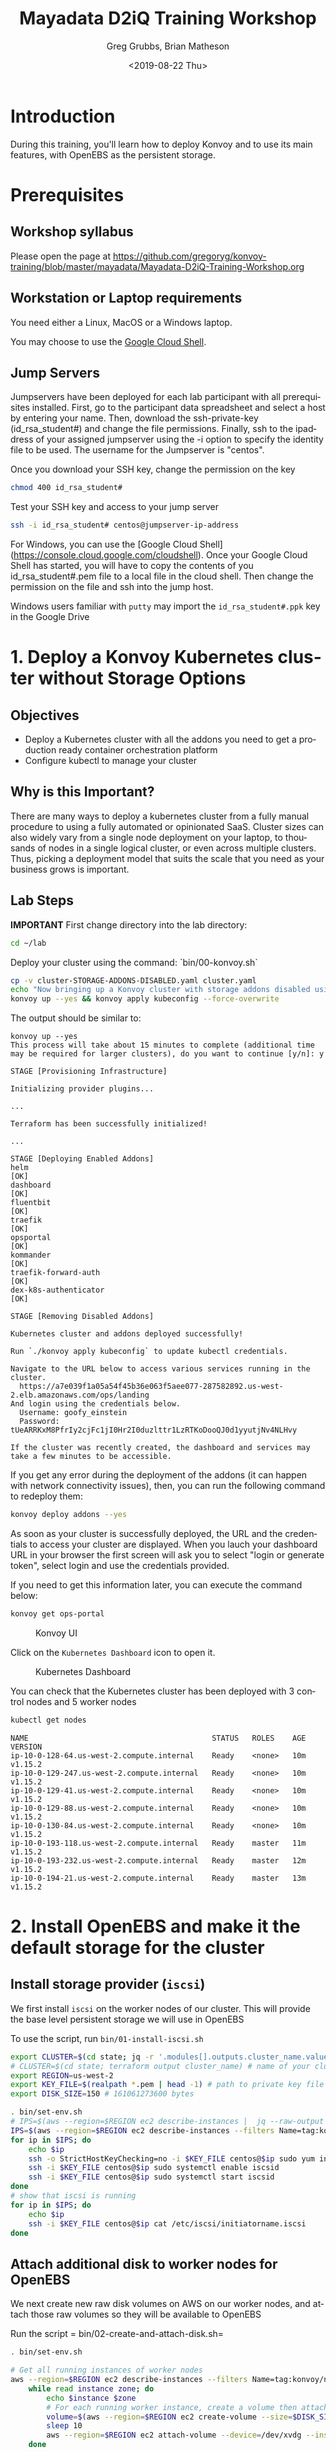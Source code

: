 # -*- fill-column: 80; -*-
#+options: ':nil *:t -:t ::t <:t H:3 \n:nil ^:nil arch:headline author:t broken-links:nil
#+options: c:nil creator:nil d:t date:t e:t email:nil f:t inline:t num:nil
#+options: p:nil pri:nil prop:nil stat:t tags:t tasks:t tex:t timestamp:t title:t toc:1
#+options: todo:t |:t
#+title: Mayadata D2iQ Training Workshop
#+date: <2019-08-22 Thu>
#+author: Greg Grubbs, Brian Matheson
#+instructors: Greg Grubbs, Brian Matheson
#+slide_header: github.com/mesosphere/konvoy-training
#+email: ggrubbs@d2iq.com
#+language: en
#+select_tags: export
#+exclude_tags: noexport
#+creator: Emacs 26.2 (Org mode 9.2.3)
# #+SETUPFILE: ~/projects/org-html-themes/setup/theme-readtheorg.setup
# #+SETUPFILE: https://raw.githubusercontent.com/fniessen/org-html-themes/master/setup/theme-readtheorg.setup

* Introduction
  :PROPERTIES:
  :CUSTOM_ID: introduction
  :UNNUMBERED: t
  :END:

During this training, you'll learn how to deploy Konvoy and to use its
main features, with OpenEBS as the persistent storage.

* Prerequisites
  :PROPERTIES:
  :CUSTOM_ID: prerequisites
  :UNNUMBERED: t
  :END:

** Workshop syllabus
   Please open the page at [[https://github.com/gregoryg/konvoy-training/blob/master/mayadata/Mayadata-D2iQ-Training-Workshop.org]]


** Workstation or Laptop requirements
You need either a Linux, MacOS or a Windows laptop.

  You may choose to use the
  [[https://console.cloud.google.com/cloudshell][Google Cloud Shell]].

** Jump Servers

Jumpservers have been deployed for each lab participant with all prerequisites
installed. First, go to the participant data spreadsheet and select a host by
entering your name.  Then, download the ssh-private-key (id_rsa_student#) and
change the file permissions.  Finally, ssh to the ipaddress of your assigned
jumpserver using the -i option to specify the identity file to be used.  The
username for the Jumpserver is "centos".

Once you download your SSH key, change the permission on the key
#+begin_src bash
chmod 400 id_rsa_student#
#+end_src

Test your SSH key and access to your jump server
#+begin_src bash
ssh -i id_rsa_student# centos@jumpserver-ip-address
#+end_src

For Windows, you can use the [Google Cloud Shell](https://console.cloud.google.com/cloudshell).
Once your Google Cloud Shell has started, you will have to copy the contents of you id_rsa_student#.pem file to a local file in the cloud shell.  Then change the permission on the file and ssh into the jump host.

Windows users familiar with =putty= may import the =id_rsa_student#.ppk= key in
the Google Drive


* 1. Deploy a Konvoy Kubernetes cluster without Storage Options
  :PROPERTIES:
  :CUSTOM_ID: deploy-a-konvoy-cluster
  :END:
  
** Objectives
   :PROPERTIES:
   :CUSTOM_ID: objectives
   :END:

- Deploy a Kubernetes cluster with all the addons you need to get a production
  ready container orchestration platform
- Configure kubectl to manage your cluster

** Why is this Important?
   :PROPERTIES:
   :CUSTOM_ID: why-is-this-important
   :END:

There are many ways to deploy a kubernetes cluster from a fully manual procedure
to using a fully automated or opinionated SaaS. Cluster sizes can also widely
vary from a single node deployment on your laptop, to thousands of nodes in a
single logical cluster, or even across multiple clusters. Thus, picking a
deployment model that suits the scale that you need as your business grows is
important.

** Lab Steps

  *IMPORTANT*
First change directory into the lab directory:

#+begin_src sh
cd ~/lab
#+end_src

Deploy your cluster using the command: `bin/00-konvoy.sh`

#+begin_src sh :session konvoy-sh :shebang "#!/usr/bin/env bash" :results none :tangle bin/00-konvoy.sh
cp -v cluster-STORAGE-ADDONS-DISABLED.yaml cluster.yaml
echo "Now bringing up a Konvoy cluster with storage addons disabled using 'konvoy up --yes'"
konvoy up --yes && konvoy apply kubeconfig --force-overwrite
#+end_src
The output should be similar to:

#+begin_example
  konvoy up --yes                                                                  
  This process will take about 15 minutes to complete (additional time may be required for larger clusters), do you want to continue [y/n]: y

  STAGE [Provisioning Infrastructure]

  Initializing provider plugins...

  ...

  Terraform has been successfully initialized!

  ...

  STAGE [Deploying Enabled Addons]
  helm                                                                   [OK]
  dashboard                                                              [OK]
  fluentbit                                                              [OK]
  traefik                                                                [OK]
  opsportal                                                              [OK]
  kommander                                                              [OK]
  traefik-forward-auth                                                   [OK]
  dex-k8s-authenticator                                                  [OK]

  STAGE [Removing Disabled Addons]

  Kubernetes cluster and addons deployed successfully!

  Run `./konvoy apply kubeconfig` to update kubectl credentials.

  Navigate to the URL below to access various services running in the cluster.
    https://a7e039f1a05a54f45b36e063f5aee077-287582892.us-west-2.elb.amazonaws.com/ops/landing
  And login using the credentials below.
    Username: goofy_einstein
    Password: tUeARRKxM8PfrIy2cjFc1jI0Hr2I0duzlttr1LzRTKoDooQJ0d1yyutjNv4NLHvy

  If the cluster was recently created, the dashboard and services may take a few minutes to be accessible.
#+end_example

If you get any error during the deployment of the addons (it can happen
with network connectivity issues), then, you can run the following
command to redeploy them:

#+begin_src sh
  konvoy deploy addons --yes
#+end_src

As soon as your cluster is successfully deployed, the URL and the credentials to
access your cluster are displayed.  When you lauch your dashboard URL in your
browser the first screen will ask you to select "login or generate token",
select login and use the credentials provided.

If you need to get this information later, you can execute the command
below:

#+begin_src sh
  konvoy get ops-portal
#+end_src

#+CAPTION: Konvoy UI
[[file:images/konvoy-ui.png]]

Click on the =Kubernetes Dashboard= icon to open it.

#+CAPTION: Kubernetes Dashboard
[[file:images/kubernetes-dashboard.png]]

You can check that the Kubernetes cluster has been deployed with 3 control nodes
and 5 worker nodes

#+begin_src sh
  kubectl get nodes
#+end_src
#+begin_example
NAME                                         STATUS   ROLES    AGE   VERSION
ip-10-0-128-64.us-west-2.compute.internal    Ready    <none>   10m   v1.15.2
ip-10-0-129-247.us-west-2.compute.internal   Ready    <none>   10m   v1.15.2
ip-10-0-129-41.us-west-2.compute.internal    Ready    <none>   10m   v1.15.2
ip-10-0-129-88.us-west-2.compute.internal    Ready    <none>   10m   v1.15.2
ip-10-0-130-84.us-west-2.compute.internal    Ready    <none>   10m   v1.15.2
ip-10-0-193-118.us-west-2.compute.internal   Ready    master   11m   v1.15.2
ip-10-0-193-232.us-west-2.compute.internal   Ready    master   12m   v1.15.2
ip-10-0-194-21.us-west-2.compute.internal    Ready    master   13m   v1.15.2
#+end_example

* 2. Install OpenEBS and make it the default storage for the cluster
** Install storage provider (=iscsi=)
We first install =iscsi= on the worker nodes of our cluster.  This will provide
the base level persistent storage we will use in OpenEBS

To use the script, run =bin/01-install-iscsi.sh=

#+begin_src sh :session konvoy-sh :shebang "#!/usr/bin/env bash" :results none :tangle bin/set-env.sh
export CLUSTER=$(cd state; jq -r '.modules[].outputs.cluster_name.value' terraform.tfstate)
# CLUSTER=$(cd state; terraform output cluster_name) # name of your cluster, its the prefix used for worker nodes, check in ec2 console
export REGION=us-west-2
export KEY_FILE=$(realpath *.pem | head -1) # path to private key file in folder where you ran konvoy -up
export DISK_SIZE=150 # 161061273600 bytes
#+end_src

#+begin_src sh :session konvoy-sh :shebang "#!/usr/bin/env bash" :results none :tangle bin/01-install-iscsi.sh
. bin/set-env.sh
# IPS=$(aws --region=$REGION ec2 describe-instances |  jq --raw-output ".Reservations[].Instances[] | select((.Tags | length) > 0) | select(.Tags[].Value | test(\"$CLUSTER-worker\")) | select(.State.Name | test(\"running\")) | [.PublicIpAddress] | join(\" \")")
IPS=$(aws --region=$REGION ec2 describe-instances --filters Name=tag:konvoy/nodeRoles,Values=worker Name=tag:konvoy/clusterName,Values=${CLUSTER} | jq -r '.Reservations[].Instances[].PublicIpAddress')
for ip in $IPS; do
	echo $ip
	ssh -o StrictHostKeyChecking=no -i $KEY_FILE centos@$ip sudo yum install iscsi-initiator-utils -y
	ssh -i $KEY_FILE centos@$ip sudo systemctl enable iscsid
	ssh -i $KEY_FILE centos@$ip sudo systemctl start iscsid
done
# show that iscsi is running
for ip in $IPS; do
	echo $ip
	ssh -i $KEY_FILE centos@$ip cat /etc/iscsi/initiatorname.iscsi
done

#+end_src

#+RESULTS:

** Attach additional disk to worker nodes for OpenEBS
We next create new raw disk volumes on AWS on our worker nodes, and attach those
raw volumes so they will be available to OpenEBS

Run the script = bin/02-create-and-attach-disk.sh=

#+begin_src sh :session konvoy-sh :shebang "#!/usr/bin/env bash" :results none :tangle bin/02-create-and-attach-disk.sh
. bin/set-env.sh

# Get all running instances of worker nodes
aws --region=$REGION ec2 describe-instances --filters Name=tag:konvoy/nodeRoles,Values=worker Name=tag:konvoy/clusterName,Values=${CLUSTER} | jq -r '.Reservations[].Instances[] | select(.State.Name | test("running")) | [.InstanceId, .Placement.AvailabilityZone] | "\(.[0]) \(.[1])"' | \
	while read instance zone; do
		echo $instance $zone
		# For each running worker instance, create a volume then attach that new volume as /dev/xvdg
		volume=$(aws --region=$REGION ec2 create-volume --size=$DISK_SIZE --volume-type gp2 --availability-zone=$zone --tag-specifications="ResourceType=volume,Tags=[{Key=string,Value=$CLUSTER}, {Key=owner,Value=michaelbeisiegel}]" | jq --raw-output .VolumeId)
		sleep 10
		aws --region=$REGION ec2 attach-volume --device=/dev/xvdg --instance-id=$instance --volume-id=$volume
	done
#+end_src

** Install the storage provider operator

From here on, we will use standard Kubernetes commands and UI. 

This step installs OpenEBS on our Konvoy cluster using the =kubectl= command.

Run the script =bin/03-install-openebs-operator.sh=

We will use the manifest for latest version (1.3) in the workshop
#+begin_src sh :session konvoy-sh :shebang "#!/usr/bin/env bash" :results none :tangle bin/03-install-openebs-operator.sh
kubectl apply -f openebs-operator.yaml
#+end_src

Wait until the maya API Server pod is ready:
#+begin_src sh :session konvoy-sh 
kubectl get pods -n openebs | grep apiserver
#+end_src

Expected output when ready:
#+begin_example
maya-apiserver-6ffbfbb8b5-khslh               1/1     Running   1          3m53s
#+end_example

*** Not included in our lab                                        :noexport:
Note: The devices that the worker nodes have attached from the Konvoy install,
here /dev/nvme0n1,/dev/nvme1n1, maybe different in your case. You can find out
the device names by ssh’ing into one of the worker nodes and using the =lsblk=
command.

We will use a pre-edited operator yaml file that excludes the disk devices used
in our AWS instances
#+begin_src sh :session konvoy-sh :results none
# sed 's!exclude: \(.\+/dev/md\)!exclude: \1,/dev/nvme0n1,/dev/nvme1n1,/dev/nvme2n1,/dev/nvme3n1,/dev/nvme4n1,/dev/nvme5n1,/dev/nvme6n1!' ./openebs-operator-1.0.0.yaml > EDITED-openebs-operator-1.0.0.yaml
# kubectl apply -f EDITED-openebs-operator-1.0.0.yaml
#+end_src

** Create OpenEBS cstor storage pools
   Now we will create the =StoragePoolClaim= resource

   Pick only the 150GB devices we created above (selected by size)

   Run the script =bin/04-create-storage-pools.sh=

#+begin_src sh :session konvoy-sh :shebang "#!/usr/bin/env bash" :results none :tangle bin/04-create-storage-pools.sh
blkdevices=$(kubectl get blockdevices -n openebs|egrep '^blockdevice' |grep 161061273600 | cut -d' ' -f1)

cat <<EOF | kubectl apply -f -
kind: StoragePoolClaim
apiVersion: openebs.io/v1alpha1
metadata:
  name: cstor
  annotations:
    cas.openebs.io/config: |
      - name: PoolResourceRequests
        value: |-
          memory: 2Gi
      - name: PoolResourceLimits
        value: |-
          memory: 4Gi
spec:
  name: cstor
  type: disk
  poolSpec:
    poolType: striped
  blockDevices:
    blockDeviceList:
$(echo $blkdevices | sed 's,\([a-z0-9-]\+\),\n      - \1,g')
EOF
#+end_src

** Create a default storage class

In this step, we create a storage class named =openebs-cstor-default=. This
storage class will use the storage pool created out of blockdevices we have
specified with an additional annotation that makes it the default storage class
for the konvoy cluster.

Run the script =bin/05-create-default-storage-class.sh=

#+begin_src sh :session konvoy-sh :shebang "#!/usr/bin/env bash" :results none :tangle bin/05-create-default-storage-class.sh
cat <<EOF | kubectl apply -f -
kind: StorageClass
apiVersion: storage.k8s.io/v1
metadata:
  name: openebs-cstor-default
  annotations:
    openebs.io/cas-type: cstor    
    cas.openebs.io/config: |
      - name: StoragePoolClaim
        value: "cstor"
      - name: ReplicaCount
        value: "3"
    openebs.io/cas-type: cstor
    storageclass.kubernetes.io/is-default-class: 'true'
provisioner: openebs.io/provisioner-iscsi
EOF
#+end_src

** Verify storage
   Finally, before we enable the storage-dependent add-ons for Konvoy, let's
   verify that our OpenEBS installation is working.  

   We define and start a simple Pod that requests a Persistent Volume (PV).
   This will use our =cstor= default storage provisioner in OpenEBS.  After the
   pod has initialized and started running, we should see our simple time stamp
   output.  

   Run =bin/06-verify-storage.sh= and wait for the data output to appear.

   Type =Ctl-C= to interrupt and get back to the shell after viewing the output.

#+begin_src sh :session konvoy-sh :shebang "#!/usr/bin/env bash" :results none :tangle bin/06-verify-storage.sh
cat <<EOF | kubectl apply -f -
apiVersion: v1
kind: PersistentVolumeClaim
metadata:
  name: pvc-test
spec:
  accessModes:
    - ReadWriteOnce
  storageClassName: openebs-cstor-default
  resources:
    requests:
      storage: 1Gi
---
kind: Pod
apiVersion: v1
metadata:
  name: pod-pv-test
spec:
  volumes:
    - name: pv-test
      persistentVolumeClaim:
        claimName: pvc-test
  containers:
   - name: test
     image: centos
     command: ["/bin/sh"]
     args: ["-c", "while true; do echo \">>> \"$(date) >> /data/output; sleep 10; done"]
     volumeMounts:
       - mountPath: "/data"
         name: pv-test
EOF

echo "Waiting for pod to start running..."
for i in {0..10}
do
	podphase=$(kubectl get pod pod-pv-test -o json | jq -r '.status.phase')
	if [ "$podphase" != "Running" ] ; then
		echo -n .
		sleep 5
	else
		echo
		break
	fi
done

echo "tailing output from the container using OpenEBS - type ctl-c when done"

kubectl exec pod-pv-test -it --  tail -f /data/output
#+end_src

** Re-enable all storage add-ons

And now we enable all the storage-dependent Konvoy addons.  These components
will now use our default OpenEBS storage.

Run the script =bin/07-re-enable-addons.sh=

#+begin_src sh :session konvoy-sh :shebang "#!/usr/bin/env bash" :results none :tangle bin/07-re-enable-addons.sh
cp -v cluster-STORAGE-ADDONS-ENABLED.yaml cluster.yaml
echo "Now enabling all addons with 'konvoy deploy addons --yes'"
konvoy deploy addons --yes
#+end_src

* 3. Deploy Apache Kafka using KUDO
  :PROPERTIES:
  :CUSTOM_ID: deploy-apache-kafka-using-kudo
  :END:

** Objectives

- Deploy a stateful application that requires orchestration to deploy
  (ZooKeeper, then Kafka)
- Show the usefulness of a purely declarative means of controlling software
  lifecycle using specification, not Go code


** Why is this Important?

The Kubernetes Universal Declarative Operator (KUDO) is a highly productive
toolkit for writing operators for Kubernetes. Using KUDO, you can deploy your
applications, give your users the tools they need to operate it and manage its
lifecyle, and understand how it's behaving in their environments.  

Orchestration is handled purely by declaration in YAML without requiring code
for conditional logic and other orchestration requirements.


** Resources
   Kudo community web site at kudo.dev
   
   Public code hosted at https://github.com/kudobuilder

   Community Slack channel at kubernetes.slack.com #kudo


** Lab Steps
*** Install KUDO on the Konvoy cluster

Run the following command to deploy KUDO on your Kubernetes cluster:

#+begin_src sh
kubectl kudo init
#+end_src

Check the status of the KUDO controller:

#+begin_src sh
  kubectl get pods -n kudo-system
#+end_src

#+begin_example
  NAME                        READY   STATUS    RESTARTS   AGE
  kudo-controller-manager-0   1/1     Running   0          84s
#+end_example

*** Deploy ZooKeeper using KUDO

We will need the =operators= directory that you downloaded at the beginning of this lab.

#+begin_src sh
kubectl kudo install zookeeper --instance=zk
#+end_src
#+begin_example
  operator.kudo.k8s.io/v1alpha1/zookeeper created
  operatorversion.kudo.k8s.io/v1alpha1/zookeeper-0.1.0 created
  No instance named 'zk' tied to this 'zookeeper' version has been found. Do you want to create one? (Yes/no) yes
  instance.kudo.k8s.io/v1alpha1/zk created
#+end_example

Check the status of the deployment:

#+begin_src sh
  kubectl kudo plan status --instance=zk
#+end_src
#+begin_example
  Plan(s) for "zk" in namespace "default":
  .
  └── zk (Operator-Version: "zookeeper-0.1.0" Active-Plan: "zk-deploy-694218097")
      ├── Plan deploy (serial strategy) [COMPLETE]
      │   └── Phase zookeeper (parallel strategy) [COMPLETE]
      │       └── Step everything (COMPLETE)
      └── Plan validation (serial strategy) [NOT ACTIVE]
          └── Phase connection (parallel strategy) [NOT ACTIVE]
              └── Step connection (parallel strategy) [NOT ACTIVE]
                  └── connection [NOT ACTIVE]
#+end_example

And check that the corresponding pods are running:

#+begin_src sh
  kubectl get pods | grep zk
#+end_src
#+begin_example
  zk-zookeeper-0                    1/1     Running   0          81s
  zk-zookeeper-1                    1/1     Running   0          81s
  zk-zookeeper-2                    1/1     Running   0          81s
#+end_example

*** Deploy Kafka using KUDO
Deploy Kafka 2.2.1 using KUDO (the version of the KUDO Kafka operator is 0.1.3):

#+begin_src sh
kubectl kudo install kafka --instance=kafka \
		-p ZOOKEEPER_URI=zk-zookeeper-0.zk-hs:2181,zk-zookeeper-1.zk-hs:2181,zk-zookeeper-2.zk-hs:2181 \
		-p BROKER_MEM=1024m \
		--version=0.1.3
#+end_src

Check the status of the deployment.  This will only show status when deploying, otherwise will report a plan status is not found.

#+begin_src sh
  kubectl kudo plan status --instance=kafka
#+end_src

And check that the corresponding pods are running:

#+begin_src sh
  kubectl get pods | grep kafka
#+end_src


*** Produce messages in Kafka
    This Deployment will continuously place messages on a Kafka topic

#+begin_src sh :session konvoy-sh :results none
cat <<EOF | kubectl create -f -
  apiVersion: apps/v1beta1
  kind: Deployment
  metadata:
    name: kudo-kafka-generator
  spec:
    replicas: 1
    template:
      metadata:
        name: kudo-kafka-generator
        labels:
          app: kudo-kafka-generator
      spec:
        containers:
        - name: kudo-kafka-generator
          image: mesosphere/flink-generator:0.1
          command: ["/generator-linux"]
          imagePullPolicy: Always
          args: ["--broker", "kafka-kafka-0.kafka-svc:9092"]
EOF
#+end_src


*** Consume messages from Kafka:

#+begin_src sh :session konvoy-sh :results none
cat <<EOF | kubectl create -f -
  apiVersion: apps/v1beta1
  kind: Deployment
  metadata:
   name: kudo-kafka-consumer
  spec:
   replicas: 1
   template:
     metadata:
       name: kudo-kafka-consumer
       labels:
         app: kudo-kafka-consumer
     spec:
       containers:
       - name: kudo-kafka-consumer
         image: tbaums/kudo-kafka-demo
         imagePullPolicy: Always
         env:
          - name: BROKER_SERVICE
            value: kafka-kafka-0.kafka-svc:9092
EOF
#+end_src

#+RESULTS:

*** Check the logs
#+begin_src sh
  kubectl logs $(kubectl get pods -l app=kudo-kafka-consumer -o jsonpath='{.items[0].metadata.name}') --follow
#+end_src

#+begin_example
  Message: b'2019-07-11T16:28:45Z;0;6;4283'
  Message: b'2019-07-11T16:28:46Z;1;8;4076'
  Message: b'2019-07-11T16:28:47Z;5;2;9140'
  Message: b'2019-07-11T16:28:48Z;5;8;8603'
  Message: b'2019-07-11T16:28:49Z;1;0;5097'
#+end_example

*** Explore KUDO concepts
KUDO is creating new objects in Kubernetes called Custom Resource Definitions
(CRDs).  You can get information about these objects like you can get
information about pods, deployments, services etc.

Run this command to get the list of CRDs created by KUDO:

#+begin_src sh
  kubectl get crds | grep kudo
#+end_src
#+begin_example
  instances.kudo.dev                               2019-08-21T09:30:46Z
  operators.kudo.dev                               2019-08-21T09:30:45Z
  operatorversions.kudo.dev                        2019-08-21T09:30:45Z
#+end_example

Now list the KUDO instances running using the following command:

#+begin_src sh
  kubectl get instances.kudo.dev
#+end_src
#+begin_example
  NAME    AGE
  kafka   18m
  zk      33m
#+end_example

And get information about the KUDO Kafka instance:

#+begin_src sh
  kubectl get instances.kudo.dev kafka -o yaml
#+end_src

#+begin_example
  apiVersion: kudo.dev/v1alpha1
  kind: Instance
  metadata:
    creationTimestamp: "2019-08-21T13:05:09Z"
    generation: 4
    labels:
      controller-tools.k8s.io: "1.0"
      kudo.dev/operator: kafka
    name: kafka
    namespace: default
    resourceVersion: "35698"
    selfLink: /apis/kudo.dev/v1alpha1/namespaces/default/instances/kafka
    uid: 2feaf384-6b4a-4c30-b5ec-4abcb814979b
  spec:
    operatorVersion:
      name: kafka-0.1.2
  status:
    activePlan:
      apiVersion: kudo.dev/v1alpha1
      kind: PlanExecution
      name: kafka-deploy-975266742
      namespace: default
      uid: 33331fe8-e8cc-4eac-b60e-dbfff894ca3d
    status: COMPLETE
#+end_example

This is also the approach you take to delete a running instance (=kubectl delete
instances.kudo.dev kafka=), but you can keep it running.

*** Upgrade Kafka Version and Configuration
Upgrade your Kafka cluster to 2.3.0 (the version of the KUDO Kafka
operator is 0.2.0) using the following command:

#+begin_src sh
kubectl kudo upgrade kafka --version=1.0.0 --instance kafka
#+end_src
#+begin_example
  operatorversion.kudo.dev/v1alpha1/kafka-0.2.0 successfully created
  instance./kafka successfully updated
#+end_example

Check the status of the upgrade:

#+begin_src sh
  kubectl kudo plan status --instance=kafka
#+end_src
#+begin_example
  Plan(s) for "kafka" in namespace "default":
  .
  └── kafka (Operator-Version: "kafka-0.2.0" Active-Plan: "kafka-deploy-857547438")
      ├── Plan deploy (serial strategy) [COMPLETE]
      │   └── Phase deploy-kafka (serial strategy) [COMPLETE]
      │       └── Step deploy (COMPLETE)
      └── Plan not-allowed (serial strategy) [NOT ACTIVE]
          └── Phase not-allowed (serial strategy) [NOT ACTIVE]
              └── Step not-allowed (serial strategy) [NOT ACTIVE]
                  └── not-allowed [NOT ACTIVE]
#+end_example

And get information about the upgraded KUDO Kafka instance:

#+begin_src sh
  kubectl get instances.kudo.dev kafka -o yaml
#+end_src
#+begin_example
  apiVersion: kudo.dev/v1alpha1
  kind: Instance
  metadata:
    creationTimestamp: "2019-08-21T13:05:09Z"
    generation: 6
    labels:
      controller-tools.k8s.io: "1.0"
      kudo.dev/operator: kafka
    name: kafka
    namespace: default
    resourceVersion: "35828"
    selfLink: /apis/kudo.dev/v1alpha1/namespaces/default/instances/kafka
    uid: 2feaf384-6b4a-4c30-b5ec-4abcb814979b
  spec:
    operatorVersion:
      name: kafka-0.2.0
  status:
    activePlan:
      apiVersion: kudo.dev/v1alpha1
      kind: PlanExecution
      name: kafka-deploy-857547438
      namespace: default
      uid: c2163e4a-b3a0-4889-b8dd-0953c6e4bead
    status: COMPLETE
#+end_example

And check that the corresponding Pods have been replaced:

#+begin_src sh
kubectl get pods | grep kafka
#+end_src
#+begin_example
kafka-kafka-0                          1/1     Running   0          3m33s
kafka-kafka-1                          1/1     Running   0          88s
kafka-kafka-2                          1/1     Running   0          12s
#+end_example



You can also easily update the configuration of your Kafka cluster.

For example, you can add more brokers using the command below.

#+begin_src sh
  kubectl patch instance kafka -p '{"spec":{"parameters":{"BROKER_COUNT":"5"}}}' --type=merge
#+end_src
#+begin_example
  instance.kudo.dev/kafka patched
#+end_example

Check the status of the upgrade:

#+begin_src sh
  kubectl kudo plan status --instance=kafka
#+end_src

#+begin_example
  Plan(s) for "kafka" in namespace "default":
  .
  └── kafka (Operator-Version: "kafka-0.2.0" Active-Plan: "kafka-deploy-294386986")
      ├── Plan deploy (serial strategy) [COMPLETE]
      │   └── Phase deploy-kafka (serial strategy) [COMPLETE]
      │       └── Step deploy (COMPLETE)
      └── Plan not-allowed (serial strategy) [NOT ACTIVE]
          └── Phase not-allowed (serial strategy) [NOT ACTIVE]
              └── Step not-allowed (serial strategy) [NOT ACTIVE]
                  └── not-allowed [NOT ACTIVE]
#+end_example

And check that the corresponding pods are running:

#+begin_src sh
  kubectl get pods | grep kafka
#+end_src

#+begin_example
  kafka-kafka-0                          1/1     Running   0          34s
  kafka-kafka-1                          1/1     Running   0          54s
  kafka-kafka-2                          1/1     Running   0          104s
  kafka-kafka-3                          1/1     Running   0          2m50s
  kafka-kafka-4                          1/1     Running   0          2m27s
  kudo-kafka-consumer-6b4dd5cd59-xs6hn   1/1     Running   0          3h34m
  kudo-kafka-generator-d655d6dff-mx9fz   1/1     Running   0          3h34m
#+end_example
* 3. Expose a Kubernetes Application using a Service Type Load Balancer (L4) :noexport:
   :PROPERTIES:
   :CUSTOM_ID: expose-a-kubernetes-application-using-a-service-type-load-balancer-l4
   :END:

** Objectives
   :PROPERTIES:
   :CUSTOM_ID: objectives-1
   :END:

- Deploy a Redis pod and expose it using a Service Type Load Balancer
  (L4) and validate that the connection is exposed to the outside
- Deploy a couple hello-world applications and expose them using an
  Ingress service (L7) and validate that the connection is exposed to
  the outside
  [[https://www.webopedia.com/quick_ref/OSI_Layers.asp][The 7 Layers of the OSI Model]]
** Why is this Important?
   :PROPERTIES:
   :CUSTOM_ID: why-is-this-important-1
   :END:

Exposing your application on a kubernetes cluster in an Enterprise-grade
environment can be challenging to set up. With Konvoy, the integration
with AWS cloud load balancer is already done by default and Traefik is
deployed to allow you to easily create ingresses.

** Lab Steps
Deploy a Redis pod on your Kubernetes cluster by running the following
command:

#+begin_src sh
cat <<EOF | kubectl create -f -
apiVersion: v1
kind: Pod
metadata:
  labels:
    app: redis
  name: redis
spec:
  containers:
  - name: redis
    image: redis:5.0.3
    ports:
    - name: redis
      containerPort: 6379
      protocol: TCP
EOF
#+end_src

Then, expose the service, you need to run the following command to
create a Service Type Load Balancer:

#+begin_src sh
cat <<EOF | kubectl create -f -
apiVersion: v1
kind: Service
metadata:
  labels:
    app: redis
  name: redis
spec:
  type: LoadBalancer
  selector:
    app: redis
  ports:
  - protocol: TCP
    port: 6379
    targetPort: 6379
EOF
#+end_src

Finally, run the following command to see the URL of the Load Balancer
created on AWS for this service:

#+begin_src sh
kubectl get svc redis
#+end_src
#+begin_example
  NAME    TYPE           CLUSTER-IP   EXTERNAL-IP                                                               PORT(S)          AGE
  Redis   LoadBalancer   10.0.51.32   a92b6c9216ccc11e982140acb7ee21b7-1453813785.us-west-2.elb.amazonaws.com   6379:31423/TCP   43s
#+end_example

You need to wait for a few minutes while the Load Balancer is created on
AWS and the name resolution in place.

#+begin_src sh
until nslookup $(kubectl get svc redis --output jsonpath={.status.loadBalancer.ingress[*].hostname})
do
    sleep 1
done
#+end_src

Expected output:
#+begin_example
  ,** server can't find aa4b038c75236642febfeadf2a1e9e304-1736643327.us-west-2.elb.amazonaws.com: NXDOMAIN

  Server:         169.254.169.254
  Address:        169.254.169.254#53
  ### (above lines repeated)
  Server:         169.254.169.254
  Address:        169.254.169.254#53

  Non-authoritative answer:
  Name:   a4b038c75236642febfeadf2a1e9e304-1736643327.us-west-2.elb.amazonaws.com
  Address: 52.34.37.52
  Name:   a4b038c75236642febfeadf2a1e9e304-1736643327.us-west-2.elb.amazonaws.com
  Address: 54.148.3.99
#+end_example

You can validate that you can access the Redis pod from your laptop
using telnet:

#+begin_src sh
telnet $(kubectl get svc redis --output jsonpath={.status.loadBalancer.ingress[*].hostname}) 6379
#+end_src
#+begin_example
  Trying 52.27.218.48...
  Connected to a92b6c9216ccc11e982140acb7ee21b7-1453813785.us-west-2.elb.amazonaws.com.
  Escape character is '^]'.
  quit
  +OK
  Connection closed by foreign host.
#+end_example

NOTE: To exit =telnet=, type =Control-]=, then =quit=

If you don't have =telnet= installed in your machine, you can use =nc=
instead:

#+begin_src sh
sudo apt install netcat
nc -z $(kubectl get svc redis --output jsonpath={.status.loadBalancer.ingress[*].hostname}) 6379 < /dev/null ; echo $?
#+end_src
* 4. Expose a Kubernetes Application using an Ingress (L7)         :noexport:
  :PROPERTIES:
  :CUSTOM_ID: expose-a-kubernetes-application-using-an-ingress-l7
  :END:

Deploy 2 web application pods on your Kubernetes cluster running the
following command:

#+begin_src sh
  kubectl run --restart=Never --image hashicorp/http-echo --labels app=http-echo-1 --port 80 http-echo-1 -- -listen=:80 --text="Hello from http-echo-1"
  kubectl run --restart=Never --image hashicorp/http-echo --labels app=http-echo-2 --port 80 http-echo-2 -- -listen=:80 --text="Hello from http-echo-2"
#+end_src

Then, expose the pods with a Service Type NodePort using the following
commands:

#+begin_src sh
  kubectl expose pod http-echo-1 --port 80 --target-port 80 --type NodePort --name "http-echo-1"
  kubectl expose pod http-echo-2 --port 80 --target-port 80 --type NodePort --name "http-echo-2"
#+end_src

Create the Ingress to expose the application to the outside
world using the following command:

#+begin_src sh
cat <<EOF | kubectl create -f -
apiVersion: extensions/v1beta1
kind: Ingress
metadata:
  name: echo
spec:
  rules:
  - host: "http-echo-1.com"
    http:
      paths:
      - backend:
          serviceName: http-echo-1
          servicePort: 80
  - host: "http-echo-2.com"
    http:
      paths:
      - backend:
          serviceName: http-echo-2
          servicePort: 80
EOF
#+end_src

Go to the Traefik UI to check that new frontends have been created.

#+CAPTION: Traefik front ends
[[file:images/traefik-frontends.png]]

Finally, run the following command to see the URL of the Load Balancer
created on AWS for the Traefik service:

#+begin_src sh
kubectl get svc traefik-kubeaddons -n kubeaddons
#+end_src
#+BEGIN_EXAMPLE
  NAME                 TYPE           CLUSTER-IP    EXTERNAL-IP                                                             PORT(S)                                     AGE
  traefik-kubeaddons   LoadBalancer   10.0.24.215   abf2e5bda6ca811e982140acb7ee21b7-37522315.us-west-2.elb.amazonaws.com   80:31169/TCP,443:32297/TCP,8080:31923/TCP   4h22m
#+END_EXAMPLE


You can validate that you can access the web application pods from your laptop using the following commands:

#+begin_src sh
curl -k -H "Host: http-echo-1.com" https://$(kubectl get svc traefik-kubeaddons -n kubeaddons --output jsonpath={.status.loadBalancer.ingress[*].hostname})
curl -k -H "Host: http-echo-2.com" https://$(kubectl get svc traefik-kubeaddons -n kubeaddons --output jsonpath={.status.loadBalancer.ingress[*].hostname})
#+end_src

You can also set some Traefik annotations to use some advanced features
as described in this
[[https://docs.traefik.io/configuration/backends/kubernetes/][document]].

* 5. Leverage Network Policies to restrict access
  :PROPERTIES:
  :CUSTOM_ID: leverage-network-policies-to-restrict-access
  :END:

By default, all the pods can access all the services inside and outside
the Kubernetes clusters and services exposed to the external world can
be accessed by anyone. Kubernetes Network Policies can be used to
restrict access.

When a Kubernetes cluster is deployed by Konvoy, a Calico cluster is
automatically deployed on this cluster. It allows a user to define
network policies without any additional configuration.

** Objectives
   :PROPERTIES:
   :CUSTOM_ID: objectives-2
   :END:

- Create a network policy to deny any ingress
- Check that the Redis and the http-echo apps aren't accessible anymore
- Create network policies to allow ingress access to these apps only
- Check that the Redis and the http-echo apps are now accessible

** Why is this Important?
   :PROPERTIES:
   :CUSTOM_ID: why-is-this-important-2
   :END:

In many cases, you want to restrict communications between services. For
example, you often want some micro services to be reachable only other specific
micro services.

In this lab, we restrict access to ingresses, so you may think that it's useless
as we can simply not expose these apps if we want to restrict access. But, in
fact, it makes sense to also create network policies to avoid cases where an app
is exposed by mistake.

** COMMENT Lab Steps
Create a network policy to deny any ingress

#+begin_src sh :session konvoy-sh
cat <<EOF | kubectl create -f -
apiVersion: networking.k8s.io/v1
kind: NetworkPolicy
metadata:
  name: default-deny
spec:
  podSelector: {}
  policyTypes:
  - Ingress
EOF
#+end_src

#+RESULTS:

Wait for a minute to allow the network policy to be activated and check
that the Redis and the http-echo apps aren't accessible anymore

#+begin_src sh
telnet $(kubectl get svc redis --output jsonpath={.status.loadBalancer.ingress[*].hostname}) 6379
#+end_src

#+begin_src sh
curl -k -H "Host: http-echo-1.com" https://$(kubectl get svc traefik-kubeaddons -n kubeaddons --output jsonpath={.status.loadBalancer.ingress[*].hostname})
curl -k -H "Host: http-echo-2.com" https://$(kubectl get svc traefik-kubeaddons -n kubeaddons --output jsonpath={.status.loadBalancer.ingress[*].hostname})
#+end_src

Create network policies to allow ingress access to these apps only

#+begin_src sh
cat <<EOF | kubectl create -f -
kind: NetworkPolicy
apiVersion: networking.k8s.io/v1
metadata:
  name: access-redis
spec:
  podSelector:
    matchLabels:
      app: redis
  ingress:
  - from: []
EOF

cat <<EOF | kubectl create -f -
kind: NetworkPolicy
apiVersion: networking.k8s.io/v1
metadata:
  name: access-http-echo-1
spec:
  podSelector:
    matchLabels:
      app: http-echo-1
  ingress:
  - from: []
EOF

cat <<EOF | kubectl create -f -
kind: NetworkPolicy
apiVersion: networking.k8s.io/v1
metadata:
  name: access-http-echo-2
spec:
  podSelector:
    matchLabels:
      app: http-echo-2
  ingress:
  - from: []
EOF
#+end_src

Wait for a minute and check that the Redis and the http-echo apps are
now accessible

#+begin_src sh
telnet $(kubectl get svc redis --output jsonpath={.status.loadBalancer.ingress[*].hostname}) 6379
#+end_src

#+RESULTS:

#+begin_src sh
  curl -k -H "Host: http-echo-1.com" https://$(kubectl get svc traefik-kubeaddons -n kubeaddons --output jsonpath={.status.loadBalancer.ingress[*].hostname})
  curl -k -H "Host: http-echo-2.com" https://$(kubectl get svc traefik-kubeaddons -n kubeaddons --output jsonpath={.status.loadBalancer.ingress[*].hostname})
#+end_src

Delete the network policy that denies any ingress

#+begin_src sh
cat <<EOF | kubectl delete -f -
apiVersion: networking.k8s.io/v1
kind: NetworkPolicy
metadata:
  name: default-deny
spec:
  podSelector: {}
  policyTypes:
  - Ingress
EOF
#+end_src

* 6. Deploy Jenkins using Helm
  :PROPERTIES:
  :CUSTOM_ID: deploy-jenkins-using-helm
  :END:

Helm is a tool for managing Kubernetes charts. Charts are packages of
pre-configured Kubernetes resources.

You can find many charts on the [[https://hub.helm.sh/][Helm Hub]].

** Lab Steps
In this lab, we'll deploy the
[[https://hub.helm.sh/charts/stable/jenkins][Jenkins Helm chart]].

To deploy the chart, you need to run the following command:

#+begin_src sh 
  helm install stable/jenkins --name jenkins --version 1.5.0 --set master.adminPassword=password
#+end_src

#+RESULTS:
#+begin_example
  NAME:   jenkins
  LAST DEPLOYED: Wed Aug  7 17:21:32 2019
  NAMESPACE: default
  STATUS: DEPLOYED

  RESOURCES:
  ==> v1/ConfigMap
  NAME           DATA  AGE
  jenkins        5     1s
  jenkins-tests  1     1s

  ==> v1/Deployment
  NAME     READY  UP-TO-DATE  AVAILABLE  AGE
  jenkins  0/1    1           0          1s

  ==> v1/PersistentVolumeClaim
  NAME     STATUS   VOLUME                CAPACITY  ACCESS MODES  STORAGECLASS  AGE
  jenkins  Pending  awsebscsiprovisioner  1s

  ==> v1/Pod(related)
  NAME                     READY  STATUS   RESTARTS  AGE
  jenkins-c79f457cb-ccttb  0/1    Pending  0         1s

  ==> v1/Role
  NAME                     AGE
  jenkins-schedule-agents  1s

  ==> v1/RoleBinding
  NAME                     AGE
  jenkins-schedule-agents  1s

  ==> v1/Secret
  NAME     TYPE    DATA  AGE
  jenkins  Opaque  2     1s

  ==> v1/Service
  NAME           TYPE          CLUSTER-IP  EXTERNAL-IP  PORT(S)         AGE
  jenkins        LoadBalancer  10.0.9.26   <pending>    8080:30323/TCP  1s
  jenkins-agent  ClusterIP     10.0.41.64  <none>       50000/TCP       1s

  ==> v1/ServiceAccount
  NAME     SECRETS  AGE
  jenkins  1        1s
#+end_example


Then, run the following command to get the URL of the Load Balancer
created on AWS for this service:

#+begin_src sh
  kubectl get svc jenkins
#+end_src

#+begin_example
NAME      TYPE           CLUSTER-IP   EXTERNAL-IP                                                              PORT(S)          AGE
  jenkins   LoadBalancer   10.0.9.26    a71b8025991124a90b2babf7ba2a75da-492974167.us-west-2.elb.amazonaws.com   8080:30323/TCP   16m
#+end_example

You need to wait for a few minutes while the Load Balancer is created on
AWS and the name resolution in place.

#+begin_src sh :results replace verbatim :exports code
until nslookup $(kubectl get svc jenkins --output jsonpath={.status.loadBalancer.ingress[*].hostname})
do
    sleep 1
done
echo "Open http://$(kubectl get svc jenkins --output jsonpath={.status.loadBalancer.ingress[*].hostname}):8080 to access the Jenkins UI"
#+end_src

#+begin_example
Server:		100.115.92.193
Address:	100.115.92.193#53

Non-authoritative answer:
Name:	a3b2b652ab4354e7f8eded17d4323afb-1148896961.us-west-2.elb.amazonaws.com
Address: 52.37.201.113
Name:	a3b2b652ab4354e7f8eded17d4323afb-1148896961.us-west-2.elb.amazonaws.com
Address: 52.34.15.160

Open http://a3b2b652ab4354e7f8eded17d4323afb-1148896961.us-west-2.elb.amazonaws.com:8080 to access the Jenkins UI
#+end_example


Go to the corresponding URL to access Jenkins

Login with the user =admin= and the password =password=.


* 8. Scale a Konvoy cluster
  :PROPERTIES:
  :CUSTOM_ID: scale-a-konvoy-cluster
  :END:

Scale the Konvoy cluster to 6 nodes using CD/CD

** Lab Steps

Edit the =cluster.yaml= file to change the worker count from 5 to 6:

  #+begin_src yaml
  nodePools:
  - name: worker
    count: 6
  #+end_src

And run =./konvoy up --yes= again.

Check that there are now 6 kubelets deployed:

#+begin_src sh
  kubectl get nodes
#+end_src

#+begin_example
  NAME                                         STATUS   ROLES    AGE    VERSION
  ip-10-0-128-127.us-west-2.compute.internal   Ready    <none>   45m    v1.15.1
  ip-10-0-129-21.us-west-2.compute.internal    Ready    <none>   45m    v1.15.1
  ip-10-0-129-33.us-west-2.compute.internal    Ready    <none>   2m2s   v1.15.1
  ip-10-0-130-39.us-west-2.compute.internal    Ready    <none>   45m    v1.15.1
  ip-10-0-131-155.us-west-2.compute.internal   Ready    <none>   45m    v1.15.1
  ip-10-0-131-252.us-west-2.compute.internal   Ready    <none>   45m    v1.15.1
  ip-10-0-194-48.us-west-2.compute.internal    Ready    master   48m    v1.15.1
  ip-10-0-194-91.us-west-2.compute.internal    Ready    master   46m    v1.15.1
  ip-10-0-195-21.us-west-2.compute.internal    Ready    master   47m    v1.15.1
#+end_example

* 9. Konvoy monitoring
  :PROPERTIES:
  :CUSTOM_ID: konvoy-monitoring
  :END:

In Konvoy, all the metrics are stored in a Prometheus cluster and
exposed through Grafana.

** Lab Steps
To access the Grafana UI, click on the =Grafana Metrics= icon on the
Konvoy UI.

Take a look at the different Dashboards available.

#+CAPTION: Grafana UI
[[file:images/grafana.png]]

You can also access the Prometheus UI to see all the metrics available
by clicking on the =Prometheus= icon on the Konvoy UI.

#+CAPTION: Prometheus UI
[[file:images/prometheus.png]]


*** Jenkins
	To see a dashboard of our Jenkins instance installed earlier, go to the
	Grafana UI and import [[https://grafana.com/grafana/dashboards/6479][Jenkins Dashboard #6479]] or [[https://grafana.com/grafana/dashboards/9964][Jenkins: Performance and Health Overview #9964]]

*** Kafka
The KUDO Kafka operator comes by default with the JMX Exporter agent enabled.

When the Kafka operator is deployed with parameter =METRICS_ENABLED=true=
(which defaults to =true=) then each broker:

- bootstraps with the [[https://github.com/prometheus/jmx_exporter][JMX Exporter]] java agent exposing the metrics at =9094/metrics=
- adds a port named =metrics= to the Kafka service
- adds a label =kubeaddons.mesosphere.io/servicemonitor: "true"= for the service
  monitor discovery.

Run the following command to enable Kafka metrics export:

#+begin_src sh
  kubectl create -f https://raw.githubusercontent.com/kudobuilder/operators/master/repository/kafka/docs/v0.1/resources/service-monitor.yaml
#+end_src

#+RESULTS:

In the Grafana UI, click on the + sign on the left and select =Import=.

Copy the content of this
[[https://raw.githubusercontent.com/kudobuilder/operators/master/repository/kafka/docs/v0.2/resources/grafana-dashboard.json][file]]
as shown in the picture below.

#+CAPTION: Grafana import
[[file:images/grafana-import.png]]

Click on =Load=.

#+CAPTION: Grafana import data source
[[file:images/grafana-import-data-source.png]]

Select =Prometheus= in the =Prometheus= field and click on =Import=.

#+CAPTION: Grafana Kafka
[[file:images/grafana-kafka.png]]

* 10. Konvoy logging/debugging
  :PROPERTIES:
  :CUSTOM_ID: konvoy-loggingdebugging
  :END:

In Konvoy, all the logs are stored in an Elasticsearch cluster and
exposed through Kibana.

** Lab Steps

In Konvoy, all the logs are stored in Elasticsearch and exposed through Kibana.

To access the Kibana UI, click on the =Kibana Logs= icon on the Konvoy
UI.

#+CAPTION: Kibana UI
[[file:images/kibana.png]]

By default, it only shows the logs for the latest 15 minutes.

Click on the top right corner and select =Last 24 hours=.

Then, search for =redis=:

#+CAPTION: Kibana Redis
[[file:images/kibana-Redis.png]]

You'll see all the logs related to the Redis pod and Service you
deployed previously.

*** 10.1. Ingress troubleshooting using logging

In this section, we will leverage Konvoy logging to troubleshoot Ingress failure issue.

We will deploy an NGINX application and expose it via L7 loadbalancer. The application can be accessed with URLs follows below patten.

#+begin_src sh
http[s]://$(kubectl get svc traefik-kubeaddons -n kubeaddons --output jsonpath="{.status.loadBalancer.ingress[*].hostname}")/applications/nginx/
#+end_src


+ 1st, let's deploy a nginx application and scale it to 3

#+begin_src bash
kubectl run --image=nginx --replicas=3 --port=80 --restart=Always nginx
#+end_src
+ 2nd, expose a in cluster service

#+begin_src bash
kubectl expose deploy nginx --port 8080 --target-port 80 --type NodePort --name "svc-nginx"
#+end_src
+ 3rd, create a ingress to expose service via Layer7 LB

#+begin_src bash
cat << EOF | kubectl apply -f -
apiVersion: extensions/v1beta1
kind: Ingress
metadata:
  name: nginx-root
  namespace: default
spec:
  rules:
  - http:
      paths:
      - backend:
          serviceName: svc-nginx
          servicePort: 8080
        path:  /applications/nginx/
EOF
#+end_src
+ 4th, Now check Ingress configure in Traefik

#+caption: Traefik nginx
file:images/trafik_nginx.png

The =Traefik dashboard= indicates the nginx application is ready to receive traffic but if you try access nginx with URL listed below, you will notice =404 Not Found= error like:

#+begin_src bash
curl -k https://$(kubectl get svc traefik-kubeaddons -n kubeaddons --output jsonpath="{.status.loadBalancer.ingress[*].hostname}")/applications/nginx/
#+end_src

Don't forget the trailing slash at the end of the URL. Otherwise, you won't generate a 404 error.

#+caption: Traefix nginx
file:images/trafik_404.png

Let's troubleshoot this failure with Konvoy Kibana.

#+caption: Kibana nginx
file:images/kibana_nginx.png

With Konvoy Kibana's near real time log collection and indexing, we can easily identify the ingress traffic was eventually handled by a pod =kubernetes.pod_name:nginx-755464dd6c-dnvp9= in nginx service. The log also gave us more information on the failure, ="GET /applications/nginx/ HTTP/1.1" 404=, which tell us that nginx can't find resource at path =/applications/nginx/=.

That is neat! Because w/o Kibana, you wouldn't know which Pod in our nginx service handles this request. (Our nginx deployment example launched 3 Pods to serve HTTP request) Not mention if there are multiple nginx service exists in the same K8s cluster but hosted at different namespace.

To fix this failure requires some knownledge on Nginx configuration. In general, when nginx is launched with default configuration, it serves a virtual directory on its =ROOT= path =(/)=. When receives HTTP requests, the nginx walk through its virtual directory to return back resources to the client.

In terms of out example, the =Ingress= configuration we submitted to k8s was configured to a path at =/applications/nginx/=. The =traefik= ingress controller sees this =Ingress configuration= and forwards any resource request at path =/applications/nginx/= to the down stream nginx service at the same path. The pod =kubernetes.pod_name:nginx-755464dd6c-dnvp9= received this request but nginx instance in this pod failed to locate any resource under path =/applications/nginx/=. That is the reason we saw this failure, ="GET /applications/nginx/ HTTP/1.1" 404=.  

You can, of course, configure nginx instance to serve resources at path =/applications/nginx/=. But an alternative solution is leverage =traefik= to strip PATH =/applications/nginx/= to =ROOT (/)= before route requests to nginx.

According to =Traefik= documentation [PathPrefixStrip](https://docs.traefik.io/configuration/backends/kubernetes/), the annotation =(traefik.ingress.kubernetes.io/rule-type)= is exactly what we need to direct traefik to strip ingress HOST PATH to ROOT PATH forementioned.

To update =Ingress=, we can use below command.

#+begin_src bash
cat << EOF | kubectl apply -f -
apiVersion: extensions/v1beta1
kind: Ingress
metadata:
  annotations:
    traefik.frontend.rule.type: PathPrefixStrip
  name: nginx-root
  namespace: default
spec:
  rules:
  - http:
      paths:
      - backend:
          serviceName: svc-nginx
          servicePort: 8080
        path:  /applications/nginx/
EOF
#+end_src
#+caption: Dashboard nginx
file:images/trafik_nginx_200.png

* 11. Upgrade a Konvoy cluster
  :PROPERTIES:
  :CUSTOM_ID: upgrade-a-konvoy-cluster
  :END:

Update the =~/.aws/credentials= file with the new information provided
by your instructor.

** Lab Steps
Edit the =cluster.yaml= file to change the Kubernetes version from
=1.15.1= to =1.15.2= in the 2 corresponding fields:

#+begin_src yaml
  ...
  spec:
    kubernetes:
      version: 1.15.2
  ...
    - name: worker
    addons:
      configVersion: stable-1.15.2-0
  ...
#+end_src

#+begin_src sh
  ./konvoy up --yes --upgrade --force-upgrade
#+end_src

#+begin_example

  This process will take about 15 minutes to complete (additional time may be required for larger clusters)

  STAGE [Provisioning Infrastructure]

  Initializing provider plugins...

  Terraform has been successfully initialized!
  Refreshing Terraform state in-memory prior to plan...
  The refreshed state will be used to calculate this plan, but will not be
  persisted to local or remote state storage.

  random_id.id: Refreshing state... (ID: jKY)

  ...

  No changes. Infrastructure is up-to-date.

  This means that Terraform did not detect any differences between your
  configuration and real physical resources that exist. As a result, no
  actions need to be performed.

  Apply complete! Resources: 0 added, 0 changed, 0 destroyed.

  Outputs:

  cluster_name = konvoy_v1.1.1-8ca6
  vpc_id = vpc-0941bb098eb24080d

  STAGE [Running Preflights]

  ...

  STAGE [Determining Upgrade Safety]

  ip-10-0-193-118.us-west-2.compute.internal                             [OK]
  ip-10-0-193-232.us-west-2.compute.internal                             [OK]
  ip-10-0-194-21.us-west-2.compute.internal                              [OK]
  ip-10-0-128-239.us-west-2.compute.internal                             [WARNING]
    - All replicas of the ReplicaSet "default/Nginx-7c45b84548" are running on this node.
  ip-10-0-128-64.us-west-2.compute.internal                              [WARNING]
    - Pod "default/jenkins-c79f457cb-vrjjq" is using EmptyDir volume "plugins", which is unsafe for upgrades.
    - Pod "default/jenkins-c79f457cb-vrjjq" is using EmptyDir volume "tmp", which is unsafe for upgrades.
    - Pod "default/jenkins-c79f457cb-vrjjq" is using EmptyDir volume "plugin-dir", which is unsafe for upgrades.
    - Pod "default/jenkins-c79f457cb-vrjjq" is using EmptyDir volume "secrets-dir", which is unsafe for upgrades.
    - Pod "default/http-echo-2" is not being managed by a controller. Upgrading this node might result in data or availability loss.
    - Pod managed by ReplicaSet "default/jenkins-c79f457cb" is running on this node, and the ReplicaSet does not have a replica count greater than 1.
    - All replicas of the ReplicaSet "default/jenkins-c79f457cb" are running on this node.
    - Pod managed by ReplicaSet "default/kudo-kafka-generator-d655d6dff" is running on this node, and the ReplicaSet does not have a replica count greater than 1.
    - All replicas of the ReplicaSet "default/kudo-kafka-generator-d655d6dff" are running on this node.
  ip-10-0-129-247.us-west-2.compute.internal                             [WARNING]
    - Pod "default/http-echo-1" is not being managed by a controller. Upgrading this node might result in data or availability loss.
    - Pod managed by StatefulSet "kudo-system/kudo-controller-manager" is running on this node, and the StatefulSet does not have a replica count greater than 1.
  ip-10-0-129-41.us-west-2.compute.internal                              [OK]
  ip-10-0-129-88.us-west-2.compute.internal                              [WARNING]
    - Pod managed by ReplicaSet "default/ebs-dynamic-app-68b598758" is running on this node, and the ReplicaSet does not have a replica count greater than 1.
    - All replicas of the ReplicaSet "default/ebs-dynamic-app-68b598758" are running on this node.
  ip-10-0-130-84.us-west-2.compute.internal                              [WARNING]
    - Pod managed by ReplicaSet "default/kudo-kafka-consumer-6b4dd5cd59" is running on this node, and the ReplicaSet does not have a replica count greater than 1.
    - All replicas of the ReplicaSet "default/kudo-kafka-consumer-6b4dd5cd59" are running on this node.
    - Pod "default/Redis" is not being managed by a controller. Upgrading this node might result in data or availability loss.

  STAGE [Upgrading Kubernetes]

  ...

  PLAY [Upgrade Nodes] ********************************************************************************************************************************************************************

  ...

  TASK [kubeadm-upgrade-nodes : drain node] ***********************************************************************************************************************************************
  changed: [10.0.129.184 -> ec2-54-191-70-155.us-west-2.compute.amazonaws.com]

  ...

  STAGE [Deploying Enabled Addons]
  helm                                                                   [OK]
  dashboard                                                              [OK]
  awsebscsiprovisioner                                                   [OK]
  opsportal                                                              [OK]
  fluentbit                                                              [OK]
  traefik                                                                [OK]
  kommander                                                              [OK]
  elasticsearch                                                          [OK]
  prometheus                                                             [OK]
  traefik-forward-auth                                                   [OK]
  dex                                                                    [OK]
  prometheusadapter                                                      [OK]
  kibana                                                                 [OK]
  elasticsearchexporter                                                  [OK]
  velero                                                                 [OK]
  dex-k8s-authenticator                                                  [OK]

  STAGE [Removing Disabled Addons]

  Kubernetes cluster and addons deployed successfully!

  Run `./konvoy apply kubeconfig` to update kubectl credentials.

  Navigate to the URL below to access various services running in the cluster.
    https://a1efd30f824244733adc1fb95157b9b1-2077667181.us-west-2.elb.amazonaws.com/ops/landing
  And login using the credentials below.
    Username: angry_williams
    Password: TNFGnFrZjhqaF0SNLoCzN3gvqrEsviTYxvMyuPv8KHU13ob6eNa0N7LfSVhd07Xk

  If the cluster was recently created, the dashboard and services may take a few minutes to be accessible.
#+end_example

If there is any error during the upgrade, run the
=./konvoy up --yes --upgrade --force-upgrade= again. It can happen when
the =drain= command times out.

Without the =--force-upgrade= flag, the Kubernetes nodes that have under
replicated pods wouldn't be upgraded.

Check the version of Kubernetes:

#+begin_src sh
  kubectl get nodes
#+end_src
pp#+begin_example
  NAME                                         STATUS   ROLES    AGE   VERSION
  ip-10-0-128-127.us-west-2.compute.internal   Ready    <none>   80m   v1.15.2
  ip-10-0-129-21.us-west-2.compute.internal    Ready    <none>   80m   v1.15.2
  ip-10-0-129-33.us-west-2.compute.internal    Ready    <none>   36m   v1.15.2
  ip-10-0-130-39.us-west-2.compute.internal    Ready    <none>   80m   v1.15.2
  ip-10-0-131-155.us-west-2.compute.internal   Ready    <none>   80m   v1.15.2
  ip-10-0-131-252.us-west-2.compute.internal   Ready    <none>   80m   v1.15.2
  ip-10-0-194-48.us-west-2.compute.internal    Ready    master   82m   v1.15.2
  ip-10-0-194-91.us-west-2.compute.internal    Ready    master   81m   v1.15.2
  ip-10-0-195-21.us-west-2.compute.internal    Ready    master   82m   v1.15.2
#+end_example

Check that the Redis and the http-echo apps are still accessible

#+begin_src sh
  telnet $(kubectl get svc Redis --output jsonpath={.status.loadBalancer.ingress[*].hostname}) 6379
#+end_src

#+begin_src sh
  curl -k -H "Host: http-echo-1.com" https://$(kubectl get svc traefik-kubeaddons -n kubeaddons --output jsonpath={.status.loadBalancer.ingress[*].hostname})
  curl -k -H "Host: http-echo-2.com" https://$(kubectl get svc traefik-kubeaddons -n kubeaddons --output jsonpath={.status.loadBalancer.ingress[*].hostname})
#+end_src

* 12. Destroy a Konvoy cluster
  :PROPERTIES:
  :CUSTOM_ID: destroy-a-konvoy-cluster
  :END:

When you run konvoy down, the command removes all of the AWS infrastructure
resources create for the cluster, including any volumes that are backing
PersistentVolumesClaims with a Delete ReclaimPolicy.

To completely remove Konvoy cluster resources:

Change to the directory that contains your cluster’s state files, then run the following command:
#+begin_src sh
cd ~/lab
konvoy down --yes
#+end_src

The konvoy down command then begins removing cluster resources by deleting load
balancers, security groups and volumes. It deletes these resources using the AWS
API to ensure they are deleted quickly.

After konvoy down removes these resources, it uses Terraform to delete the
resources created by the =konvoy up= command and Terraform provisioning.

* 13. Bonus Lab: Ingress troubleshooting
   :PROPERTIES:
   :CUSTOM_ID: ingress-troubleshooting
   :END:

In this section, we will leverage Konvoy logging to troubleshoot Ingress
failure issue.

We will deploy an Nginx application and expose it via L7 load balancer.
The application can be accessed with URLs follows below pattern.

=http[s]://$(kubectl get svc traefik-kubeaddons -n kubeaddons --output jsonpath="{.status.loadBalancer.ingress[*].hostname}")/applications/Nginx/=

** Lab Steps
- first, let's deploy an Nginx application and scale it to 3 instances (replicas)

#+begin_src sh
  kubectl run --image=Nginx --replicas=3 --port=80 --restart=Always Nginx
#+end_src

- 2nd, expose a in cluster service

#+begin_src sh
  kubectl expose deploy Nginx --port 8080 --target-port 80 --type NodePort --name "svc-Nginx"
#+end_src

- 3rd, create ingress to expose service via Layer7 load balancer

#+begin_src sh
  cat << EOF | kubectl apply -f -
  apiVersion: extensions/v1beta1
  kind: Ingress
  metadata:
    name: Nginx-root
    namespace: default
  spec:
    rules:
    - http:
        paths:
        - backend:
            serviceName: svc-Nginx
            servicePort: 8080
          path:  /applications/Nginx/
  EOF
#+end_src

- 4th, Now check Ingress configure in Traefik

#+CAPTION: Traefik Nginx
[[file:images/trafik_Nginx.png]]

The =Traefik dashboard= indicates the Nginx application is ready to
receive traffic but if you try access Nginx with URL listed below, you
will notice =404 Not Found= error like:

#+begin_src sh
  curl -k https://$(kubectl get svc traefik-kubeaddons -n kubeaddons --output jsonpath="{.status.loadBalancer.ingress[*].hostname}")/applications/Nginx/
#+end_src


#+CAPTION: Traefik Nginx
[[file:images/trafik_404.png]]

Let's troubleshoot this failure with Konvoy Kibana.

#+CAPTION: Kibana Nginx
[[file:images/kibana_Nginx.png]]

With Konvoy Kibana's near real time log collection and indexing, we can
easily identify that the ingress traffic was eventually handled by a pod
=kubernetes.pod_name:Nginx-755464dd6c-dnvp9= in Nginx service. The log
also gave us more information on the failure,
="GET /applications/Nginx/ HTTP/1.1" 404=, which tell us that Nginx
can't find resource at path =/applications/Nginx/=.

That is neat! Because w/o Kibana, you wouldn't know which pod in our Nginx
service handled this request. (Our Nginx deployment example launched 3 pods to
serve HTTP requests).  This could be even more complex if there are multiple
Nginx services existing on the same K8s cluster but hosted at different
namespaces.

To fix this failure requires some knowledge of Nginx configuration. In
general, when Nginx is launched with default configuration, it serves a
virtual directory on its =ROOT= path =(/)=. When it receives HTTP requests,
Nginx walks through its virtual directory to return resources to
the client.

In terms of our example, the =Ingress= configuration we submitted to k8s
was configured to a path at =/applications/Nginx/=. The =traefik=
ingress controller sees this =Ingress configuration= and forwards any
resource requests at path =/applications/Nginx/= to the downstream Nginx
service at the same path. The pod
=kubernetes.pod_name:Nginx-755464dd6c-dnvp9= received this request but the
Nginx instance in this pod failed to locate any resource under path
=/applications/Nginx/=. That is the reason we saw this failure,
="GET /applications/Nginx/ HTTP/1.1" 404=.

You can, of course, configure Nginx instance to serve resources at path
=/applications/Nginx/=. But an alternative solution is to leverage
=traefik= to strip PATH =/applications/Nginx/= to =ROOT (/)= before
routing requests to Nginx.

According to the =Traefik= documentation for [[https://docs.traefik.io/configuration/backends/kubernetes/][PathPrefixStrip]],
the annotation =(traefik.ingress.kubernetes.io/rule-type)= is exactly
what we need to direct traefik to strip ingress HOST PATH to ROOT PATH
aforementioned.

To update =Ingress=, we can use the command below.

#+begin_src sh
  cat << EOF | kubectl apply -f -
  apiVersion: extensions/v1beta1
  kind: Ingress
  metadata:
    annotations:
      traefik.frontend.rule.type: PathPrefixStrip
    name: Nginx-root
    namespace: default
  spec:
    rules:
    - http:
        paths:
        - backend:
            serviceName: svc-Nginx
            servicePort: 8080
          path:  /applications/Nginx/
  EOF
#+end_src

#+CAPTION: dashboard Nginx
[[file:images/trafik_Nginx_200.png]]

#  LocalWords:  Jone noexport SETUPFILE num pri tex io src ps awscli sudo cp mv
# LocalWords:  aws mkdir sts UserId Arn keygen kubernetes chmod xvf kubeconfig zk
# LocalWords:  zsh addons init yaml availabilityZones YOUREMAIL nodePools svc pvc
# LocalWords:  configVersion apiVersion containerPort targetPort hashicorp http
# LocalWords:  NodePort backend serviceName servicePort kubeaddons NetworkPolicy
# LocalWords:  podSelector policyTypes matchLabels StorageClass creationTimestamp
# LocalWords:  awsebscsiprovisioner resourceVersion selfLink uid reclaimPolicy
# LocalWords:  volumeBindingMode WaitForFirstConsumer accessModes ReadWriteOnce
# LocalWords:  storageClassName Namespace Finalizers VolumeMode Filesystem awk
# LocalWords:  persistentvolume volumeMounts mountPath persistentVolumeClaim exe
# LocalWords:  claimName apache operatorVersion activePlan PlanExecution URIs idp
# LocalWords:  ClusterRoleBinding roleRef ClusterRole apiGroup clientSecret kube
# LocalWords:  redirectURI userIDKey userNameKey config vpc Preflights ReplicaSet
# LocalWords:  StatefulSet PathPrefixStrip namespace

* Appendix 1: Setting up an external identity provider
  :PROPERTIES:
  :CUSTOM_ID: setting-up-an-external-identity-provider
  :END:

Your Konvoy cluster contains a Dex instance which serves as an identity
broker and allows you to integrate with Google's OAuth.

Google's OAuth 2.0 APIs can be used for both authentication and
authorization.

** Lab Steps

Go to [[https://console.developers.google.com/][Google's developer console]] and create a project.

Select that project.

In the Credentials tab of that project start with setting up the OAuth
consent screen.

Indicate an =Application name= and add the DNS name by which your
Konvoy cluster is publicly reachable (=<public-cluster-dns-name>=) into
=Authorized domains=.

Save the OAuth consent screen configuration.

Press Create credentials, select OAuth client ID, and then Web
application.

Under Authorized redirect URIs insert =https://<public-cluster-dns-name>/dex/callback=.

#+CAPTION: google-idp-application
[[file:images/google-idp-application.png]]

Save the configuration and note down the client ID and the client
secret.

#+CAPTION: google-idp-credentials
[[file:images/google-idp-credentials.png]]

Run the following command (after inserting your email address) to
provide admin rights to your Google account:

#+begin_src sh
  cat <<EOF | kubectl create -f -
  kind: ClusterRoleBinding
  apiVersion: rbac.authorization.k8s.io/v1
  metadata:
    name: admin-binding
  subjects:
  - kind: User
    name: <your Google email>
  roleRef:
    kind: ClusterRole
    name: cluster-admin
    apiGroup: rbac.authorization.k8s.io
  EOF
#+end_src

Update the =~/.aws/credentials= file with the new information provided
by your instructor.

Edit the =cluster.yaml= file and update the =dex= section as below:

#+begin_src yaml
      - name: dex
        enabled: true
        values: |
          config:
            connectors:
            - type: oidc
              id: google
              name: Google Accounts
              config:
                issuer: https://accounts.google.com
                clientID: <client ID>
                clientSecret: <client secret>
                redirectURI: https://<public-cluster-dns-name>/dex/callback
                userIDKey: email
                userNameKey: email
#+end_src

And run =./konvoy up --yes= again to apply the change.

When the update is finished, Go to
=https://<public-cluster-dns-name>/token= and login with your Google
Account.

#+CAPTION: google-idp-token
[[file:images/google-idp-token.png]]

Follow the instructions in the page, but use the command below in the
second step to get the right value for the =server= parameter:

#+begin_src sh
  kubectl config set-cluster kubernetes-cluster \
      --certificate-authority=${HOME}/.kube/certs/kubernetes-cluster/k8s-ca.crt \
      --server=$(kubectl config view | grep server | awk '{ print $2 }')
#+end_src

Run the following command to check that you can administer the Kubernetes
cluster with your Google account:

#+begin_src sh
  kubectl get nodes
#+end_src

